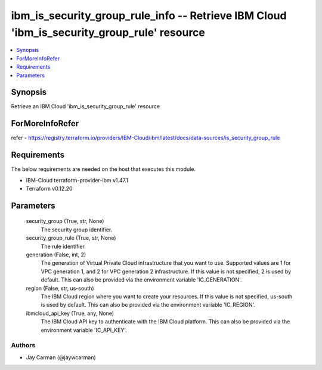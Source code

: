 
ibm_is_security_group_rule_info -- Retrieve IBM Cloud 'ibm_is_security_group_rule' resource
===========================================================================================

.. contents::
   :local:
   :depth: 1


Synopsis
--------

Retrieve an IBM Cloud 'ibm_is_security_group_rule' resource


ForMoreInfoRefer
----------------
refer - https://registry.terraform.io/providers/IBM-Cloud/ibm/latest/docs/data-sources/is_security_group_rule

Requirements
------------
The below requirements are needed on the host that executes this module.

- IBM-Cloud terraform-provider-ibm v1.47.1
- Terraform v0.12.20



Parameters
----------

  security_group (True, str, None)
    The security group identifier.


  security_group_rule (True, str, None)
    The rule identifier.


  generation (False, int, 2)
    The generation of Virtual Private Cloud infrastructure that you want to use. Supported values are 1 for VPC generation 1, and 2 for VPC generation 2 infrastructure. If this value is not specified, 2 is used by default. This can also be provided via the environment variable 'IC_GENERATION'.


  region (False, str, us-south)
    The IBM Cloud region where you want to create your resources. If this value is not specified, us-south is used by default. This can also be provided via the environment variable 'IC_REGION'.


  ibmcloud_api_key (True, any, None)
    The IBM Cloud API key to authenticate with the IBM Cloud platform. This can also be provided via the environment variable 'IC_API_KEY'.













Authors
~~~~~~~

- Jay Carman (@jaywcarman)


